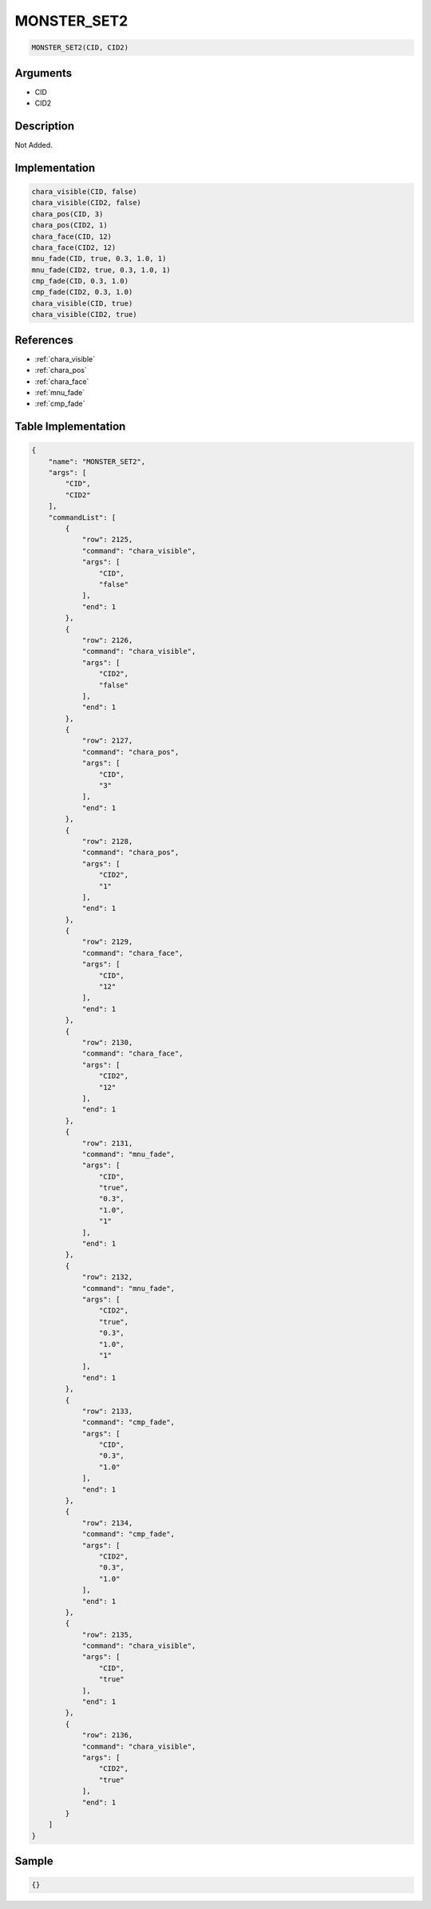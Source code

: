 .. _MONSTER_SET2:

MONSTER_SET2
========================

.. code-block:: text

	MONSTER_SET2(CID, CID2)


Arguments
------------

* CID
* CID2

Description
-------------

Not Added.

Implementation
-------------

.. code-block:: python

	chara_visible(CID, false)
	chara_visible(CID2, false)
	chara_pos(CID, 3)
	chara_pos(CID2, 1)
	chara_face(CID, 12)
	chara_face(CID2, 12)
	mnu_fade(CID, true, 0.3, 1.0, 1)
	mnu_fade(CID2, true, 0.3, 1.0, 1)
	cmp_fade(CID, 0.3, 1.0)
	cmp_fade(CID2, 0.3, 1.0)
	chara_visible(CID, true)
	chara_visible(CID2, true)

References
-------------
* :ref:`chara_visible`
* :ref:`chara_pos`
* :ref:`chara_face`
* :ref:`mnu_fade`
* :ref:`cmp_fade`

Table Implementation
-------------

.. code-block:: json

	{
	    "name": "MONSTER_SET2",
	    "args": [
	        "CID",
	        "CID2"
	    ],
	    "commandList": [
	        {
	            "row": 2125,
	            "command": "chara_visible",
	            "args": [
	                "CID",
	                "false"
	            ],
	            "end": 1
	        },
	        {
	            "row": 2126,
	            "command": "chara_visible",
	            "args": [
	                "CID2",
	                "false"
	            ],
	            "end": 1
	        },
	        {
	            "row": 2127,
	            "command": "chara_pos",
	            "args": [
	                "CID",
	                "3"
	            ],
	            "end": 1
	        },
	        {
	            "row": 2128,
	            "command": "chara_pos",
	            "args": [
	                "CID2",
	                "1"
	            ],
	            "end": 1
	        },
	        {
	            "row": 2129,
	            "command": "chara_face",
	            "args": [
	                "CID",
	                "12"
	            ],
	            "end": 1
	        },
	        {
	            "row": 2130,
	            "command": "chara_face",
	            "args": [
	                "CID2",
	                "12"
	            ],
	            "end": 1
	        },
	        {
	            "row": 2131,
	            "command": "mnu_fade",
	            "args": [
	                "CID",
	                "true",
	                "0.3",
	                "1.0",
	                "1"
	            ],
	            "end": 1
	        },
	        {
	            "row": 2132,
	            "command": "mnu_fade",
	            "args": [
	                "CID2",
	                "true",
	                "0.3",
	                "1.0",
	                "1"
	            ],
	            "end": 1
	        },
	        {
	            "row": 2133,
	            "command": "cmp_fade",
	            "args": [
	                "CID",
	                "0.3",
	                "1.0"
	            ],
	            "end": 1
	        },
	        {
	            "row": 2134,
	            "command": "cmp_fade",
	            "args": [
	                "CID2",
	                "0.3",
	                "1.0"
	            ],
	            "end": 1
	        },
	        {
	            "row": 2135,
	            "command": "chara_visible",
	            "args": [
	                "CID",
	                "true"
	            ],
	            "end": 1
	        },
	        {
	            "row": 2136,
	            "command": "chara_visible",
	            "args": [
	                "CID2",
	                "true"
	            ],
	            "end": 1
	        }
	    ]
	}

Sample
-------------

.. code-block:: json

	{}
